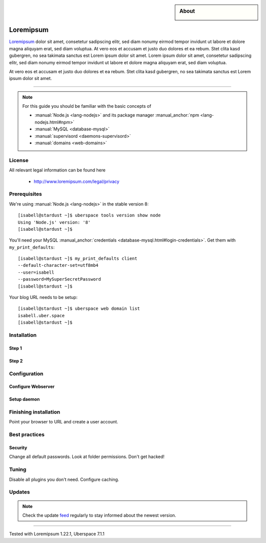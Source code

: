 .. highlight:: console

.. author:: YourName <YourURL/YourMail>

.. categorize your guide! refer to the current list of tags: https://lab.uberspace.de/tags
.. tag:: lang-ruby
.. tag:: web

.. sidebar:: About

  .. image:: _static/images/Ruby_On_Rails_Logo.svg
      :align: center

##########
Loremipsum
##########

.. tag_list::

Loremipsum_ dolor sit amet, consetetur sadipscing elitr, sed diam nonumy eirmod tempor invidunt ut labore et dolore magna aliquyam erat, sed diam voluptua. At vero eos et accusam et justo duo dolores et ea rebum. Stet clita kasd gubergren, no sea takimata sanctus est Lorem ipsum dolor sit amet. Lorem ipsum dolor sit amet, consetetur sadipscing elitr, sed diam nonumy eirmod tempor invidunt ut labore et dolore magna aliquyam erat, sed diam voluptua.

At vero eos et accusam et justo duo dolores et ea rebum. Stet clita kasd gubergren, no sea takimata sanctus est Lorem ipsum dolor sit amet.

----

.. note:: For this guide you should be familiar with the basic concepts of

  * :manual:`Node.js <lang-nodejs>` and its package manager :manual_anchor:`npm <lang-nodejs.html#npm>`
  * :manual:`MySQL <database-mysql>`
  * :manual:`supervisord <daemons-supervisord>`
  * :manual:`domains <web-domains>`

License
=======

All relevant legal information can be found here

  * http://www.loremipsum.com/legal/privacy

Prerequisites
=============

We're using :manual:`Node.js <lang-nodejs>` in the stable version 8:

::

 [isabell@stardust ~]$ uberspace tools version show node
 Using 'Node.js' version: '8'
 [isabell@stardust ~]$

You'll need your MySQL :manual_anchor:`credentials <database-mysql.html#login-credentials>`. Get them with ``my_print_defaults``:

::

 [isabell@stardust ~]$ my_print_defaults client
 --default-character-set=utf8mb4
 --user=isabell
 --password=MySuperSecretPassword
 [isabell@stardust ~]$

Your blog URL needs to be setup:

::

 [isabell@stardust ~]$ uberspace web domain list
 isabell.uber.space
 [isabell@stardust ~]$

Installation
============

Step 1
------

Step 2
------

Configuration
=============

Configure Webserver
-------------------

Setup daemon
------------

Finishing installation
======================

Point your browser to URL and create a user account.

Best practices
==============

Security
--------

Change all default passwords. Look at folder permissions. Don't get hacked!

Tuning
======

Disable all plugins you don't need. Configure caching.

Updates
=======

.. note:: Check the update feed_ regularly to stay informed about the newest version.


.. _Loremipsum: https://en.wikipedia.org/wiki/Lorem_ipsum
.. _feed: https://github.com/lorem/ipsum/releases.atom

----

Tested with Loremipsum 1.22.1, Uberspace 7.1.1

.. author_list::
